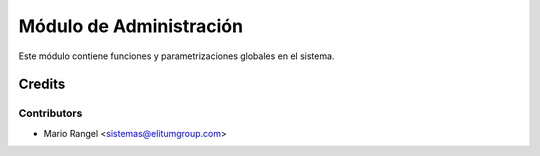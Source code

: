 ========================
Módulo de Administración
========================

Este módulo contiene funciones y parametrizaciones globales en el sistema.

Credits
=======

Contributors
------------

* Mario Rangel <sistemas@elitumgroup.com>

